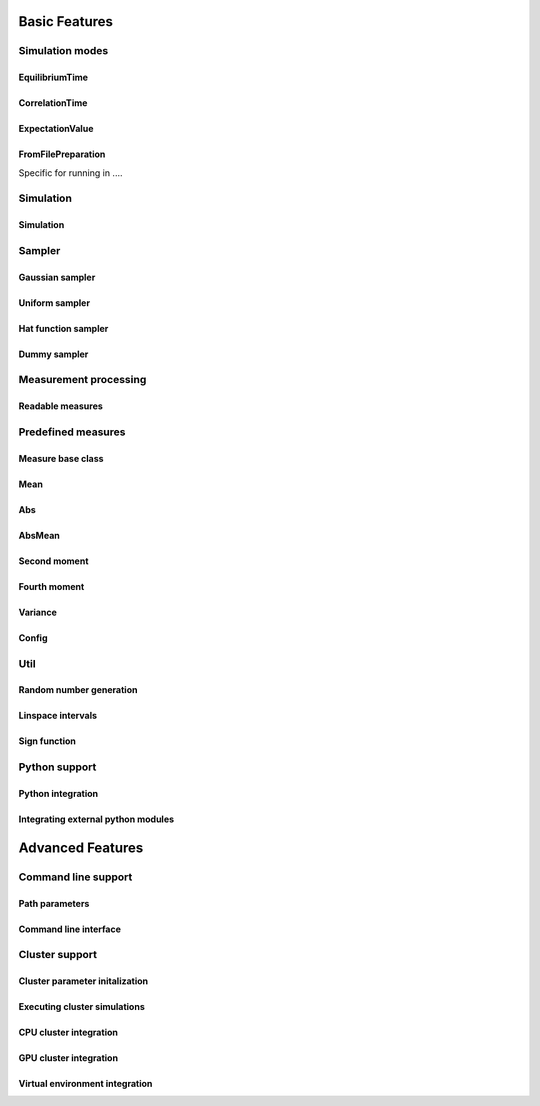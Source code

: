 Basic Features
==============

Simulation modes
----------------

EquilibriumTime
***************
.. doxygenclass:: mcmc::mode::EquilibriumTimeParameters
   :members: EquilibriumTimeParameters, write_to_file, evaluate

CorrelationTime
***************
.. doxygenclass:: mcmc::mode::CorrelationTimeParameters
   :members: CorrelationTimeParameters, write_to_file, evaluate

ExpectationValue
****************
.. doxygenclass:: mcmc::mode::ExpectationValueParameters
   :members: ExpectationValueParameters, write_to_file, evaluate

FromFilePreparation
*******************

Specific for running in ....

.. doxygenclass:: mcmc::mode::FromFilePreparation
   :members: FromFilePreparation, write_to_file, evaluate


Simulation
----------

Simulation
**********

.. doxygenclass:: mcmc::simulation::SimulationParameters
    :members: SimulationParameters, generate_simulation, prepare_simulation_from_file, generate_simulation_from_file, write_to_file

.. doxygenclass:: mcmc::simulation::Simulation
    :members: Simulation, run, eval

Sampler
-------

Gaussian sampler
****************
.. doxygenstruct:: mcmc::sampler::GaussianSampler

Uniform sampler
***************
.. doxygenstruct:: mcmc::sampler::UniformSampler

Hat function sampler
********************
.. doxygenstruct:: mcmc::sampler::HatFunctionSampler

Dummy sampler
*************
.. doxygenstruct:: mcmc::sampler::DummySampler

Measurement processing
----------------------

Readable measures
*****************
.. doxygenstruct:: mcmc::measures::ReadableMeasureParameters

Predefined measures
-------------------

Measure base class
******************

.. doxygenstruct:: mcmc::measures::Measure
    :members: measure, name

Mean
****
.. doxygenstruct:: mcmc::measures::Mean

Abs
***
.. doxygenstruct:: mcmc::measures::Abs

AbsMean
*******
.. doxygenstruct:: mcmc::measures::AbsMean

Second moment
*************
.. doxygenstruct:: mcmc::measures::SecondMoment


Fourth moment
*************
.. doxygenstruct:: mcmc::measures::FourthMoment

Variance
********
.. doxygenstruct:: mcmc::measures::Variance

Config
******
.. doxygenstruct:: mcmc::measures::Config

Util
----

Random number generation
************************

.. doxygenfile:: random.hpp
   :sections: detaileddescription

.. doxygenvariable:: mcmc::util::rd

.. doxygenvariable:: mcmc::util::gen

.. doxygenfunction:: mcmc::util::set_random_seed

Linspace intervals
******************

.. doxygenfunction:: mcmc::util::linspace

Sign function
*************

.. doxygenfunction:: mcmc::util::sign(const T value)


Python support
--------------

Python integration
******************

.. doxygenfile:: python_integration.hpp
   :sections: detaileddescription

.. doxygenvariable:: mcmc::util::is_python_initialized

.. doxygenfunction:: mcmc::util::initialize_python

.. doxygenfunction:: mcmc::util::finalize_python


Integrating external python modules
***********************************

.. doxygenvariable:: mcmc::util::python_modules_path

.. doxygenfunction:: mcmc::util::get_python_modules_path

.. doxygenfunction:: mcmc::util::set_python_modules_path


Advanced Features
=================


Command line support
--------------------

Path parameters
***************

.. doxygenstruct:: mcmc::cmdint::PathParameters
   :members: get_rel_config_path, get_rel_data_path, get_rel_results_path, get_rel_cpu_bash_script_path, get_rel_gpu_bash_script_path

Command line interface
**********************

.. doxygenfunction:: mcmc::cmdint::prep_default_execution

.. doxygenfunction:: mcmc::cmdint::execute

.. doxygenstruct:: mcmc::cmdint::CmdIntSim


Cluster support
---------------

Cluster parameter initalization
*******************************
.. doxygenfunction:: mcmc::cluster::initialize_cluster_params

Executing cluster simulations
*****************************
.. doxygenfunction:: mcmc::cluster::execute

CPU cluster integration
***********************

.. doxygenfunction:: mcmc::cluster ::prepare_execution_on_cpu_cluster

.. doxygenfunction:: mcmc::cluster ::run_execution_on_cpu_cluster

GPU cluster integration
***********************

.. doxygenfunction:: mcmc::cluster ::prepare_execution_on_gpu_cluster

.. doxygenfunction:: mcmc::cluster ::run_execution_on_gpu_cluster

Virtual environment integration
*******************************

.. doxygenvariable:: mcmc::virtualenv::conda_activate_path

.. doxygenvariable:: mcmc::virtualenv::virtual_env

.. doxygenfunction:: mcmc::virtualenv::set_conda_activate_path

.. doxygenfunction:: mcmc::virtualenv::set_virtual_env